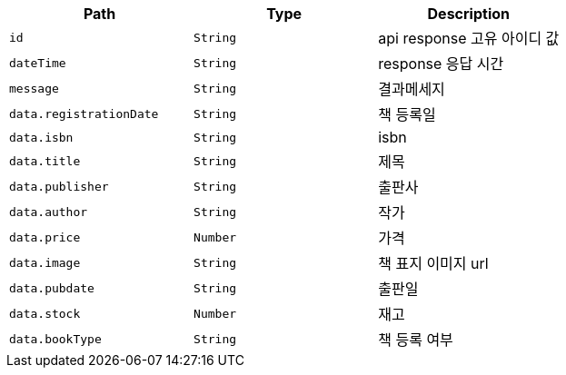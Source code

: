 |===
|Path|Type|Description

|`+id+`
|`+String+`
|api response 고유 아이디 값

|`+dateTime+`
|`+String+`
|response 응답 시간

|`+message+`
|`+String+`
|결과메세지

|`+data.registrationDate+`
|`+String+`
|책 등록일

|`+data.isbn+`
|`+String+`
|isbn

|`+data.title+`
|`+String+`
|제목

|`+data.publisher+`
|`+String+`
|출판사

|`+data.author+`
|`+String+`
|작가

|`+data.price+`
|`+Number+`
|가격

|`+data.image+`
|`+String+`
|책 표지 이미지 url

|`+data.pubdate+`
|`+String+`
|출판일

|`+data.stock+`
|`+Number+`
|재고

|`+data.bookType+`
|`+String+`
|책 등록 여부

|===